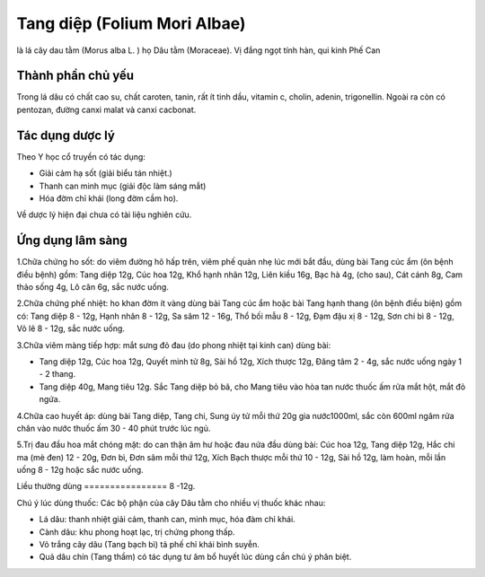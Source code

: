 .. _plants_tang_diep:

Tang diệp (Folium Mori Albae)
#############################

là lá cây dau tằm (Morus alba L. ) họ Dâu tằm (Moraceae). Vị đắng ngọt
tính hàn, qui kinh Phế Can

Thành phần chủ yếu
==================

Trong lá dâu có chất cao su, chất caroten, tanin, rất ít tinh dầu,
vitamin c, cholin, adenin, trigonellin. Ngoài ra còn có pentozan, đường
canxi malat và canxi cacbonat.

Tác dụng dược lý
================

Theo Y học cổ truyền có tác dụng:

-  Giải cảm hạ sốt (giải biểu tán nhiệt.)
-  Thanh can minh mục (giải độc làm sáng mắt)
-  Hóa đờm chỉ khái (long đờm cầm ho).

Về dược lý hiện đại chưa có tài liệu nghiên cứu.

Ứng dụng lâm sàng
=================


1.Chữa chứng ho sốt: do viêm đường hô hấp trên, viêm phế quản nhẹ lúc
mới bắt đầu, dùng bài Tang cúc ẩm (ôn bệnh điều bệnh) gồm: Tang diệp
12g, Cúc hoa 12g, Khổ hạnh nhân 12g, Liên kiều 16g, Bạc hà 4g, (cho
sau), Cát cánh 8g, Cam thảo sống 4g, Lô căn 6g, sắc nước uống.

2.Chữa chứng phế nhiệt: ho khan đờm ít vàng dùng bài Tang cúc ẩm hoặc
bài Tang hạnh thang (ôn bệnh điều biện) gồm có: Tang diệp 8 - 12g, Hạnh
nhân 8 - 12g, Sa sâm 12 - 16g, Thổ bối mẫu 8 - 12g, Đạm đậu xị 8 - 12g,
Sơn chi bì 8 - 12g, Vỏ lê 8 - 12g, sắc nước uống.

3.Chữa viêm màng tiếp hợp: mắt sưng đỏ đau (do phong nhiệt tại kinh
can) dùng bài:

-  Tang diệp 12g, Cúc hoa 12g, Quyết minh tử 8g, Sài hồ 12g, Xích thược
   12g, Đăng tâm 2 - 4g, sắc nước uống ngày 1 - 2 thang.
-  Tang diệp 40g, Mang tiêu 12g. Sắc Tang diệp bỏ bã, cho Mang tiêu vào
   hòa tan nước thuốc ấm rửa mắt hột, mắt đỏ ngứa.

4.Chữa cao huyết áp: dùng bài Tang diệp, Tang chi, Sung úy tử mỗi thứ
20g gia nước1000ml, sắc còn 600ml ngâm rửa chân vào nước thuốc ấm 30 -
40 phút trước lúc ngủ.

5.Trị đau đầu hoa mắt chóng mặt: do can thận âm hư hoặc đau nửa đầu dùng
bài: Cúc hoa 12g, Tang diệp 12g, Hắc chi ma (mè đen) 12 - 20g, Đơn bì,
Đơn sâm mỗi thứ 12g, Xích Bạch thược mỗi thứ 10 - 12g, Sài hồ 12g, làm
hoàn, mỗi lần uống 8 - 12g hoặc sắc nước uống.

Liều thường dùng
================ 8 -12g.

Chú ý lúc dùng thuốc: Các bộ phận của cây Dâu tằm cho nhiều vị thuốc
khác nhau:

-  Lá dâu: thanh nhiệt giải cảm, thanh can, minh mục, hóa đàm chỉ khái.
-  Cành dâu: khu phong hoạt lạc, trị chứng phong thấp.
-  Vỏ trắng cây dâu (Tang bạch bì) tả phế chỉ khái bình suyễn.
-  Quả dâu chín (Tang thầm) có tác dụng tư âm bổ huyết lúc dùng cần chú
   ý phân biệt.

..  image:: TANGDIEP.JPG
   :width: 50px
   :height: 50px
   :target: TANGDIEP_.htm
